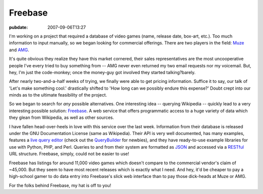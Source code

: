 Freebase
========

:pubdate: 2007-09-06T13:27

I'm working on a project that required a database of video games (name,
release date, box-art, etc.). Too much information to input manually, so we
began looking for commercial offerings. There are two players in the field:
`Muze`_ and `AMG`_.

It's quite obvious they realize they have this market cornered, their sales
representatives are the most uncooperative people I've every tried to buy
something from -- AMG never even returned my two email requests nor my
voicemail. But, hey, I'm just the code-monkey; once the money-guy got
involved they started talking?barely.

After nearly two-and-a-half weeks of trying, we finally were able to get
pricing information. Suffice it to say, our talk of 'Let's make something
cool.' drastically shifted to 'How long can we possibly endure this expense?'
Doubt crept into our minds as to the ultimate feasibility of the project.

So we began to search for *any* possible alternatives. One interesting idea
-- querying Wikipedia -- quickly lead to a very interesting possible
solution: `Freebase`_. A web service that offers programmatic access to a
huge variety of data which they glean from Wikipedia, as well as other
sources.

I have fallen head-over-heels in love with this service over the last week.
Information from their database is released under the GNU Documentation
License (same as Wikipedia). Their API is very well documented, has many
examples, features a `live query editor`_ (check out the `QueryBuilder`_ for
newbies), and they have ready-to-use example libraries for use with Python,
PHP, and Perl. Queries to and from their system are formatted as `JSON`_ and
accessed via a `RESTful`_ URL structure. Freebase, simply, could not be
easier to use!

Freebase has listings for around 11,000 video games which doesn't compare to
the commercial vendor's claim of ~45,000. But they seem to have most recent
releases which is exactly what I need. And hey, it'd be cheaper to pay a
high-school gamer to do data entry into Freebase's slick web interface than
to pay those dick-heads at Muze or AMG.

For the folks behind Freebase, my hat is off to you!


.. _Muze: http://www.muze.com/
.. _AMG: http://www.allmediaguide.com/
.. _Freebase: http://www.freebase.com/
.. _live query editor: http://www.freebase.com/view/queryeditor/
.. _QueryBuilder: http://dev.scissor.com/querybuilder/
.. _JSON: http://en.wikipedia.org/wiki/JSON
.. _RESTful: http://en.wikipedia.org/wiki/Representational_State_Transfer
